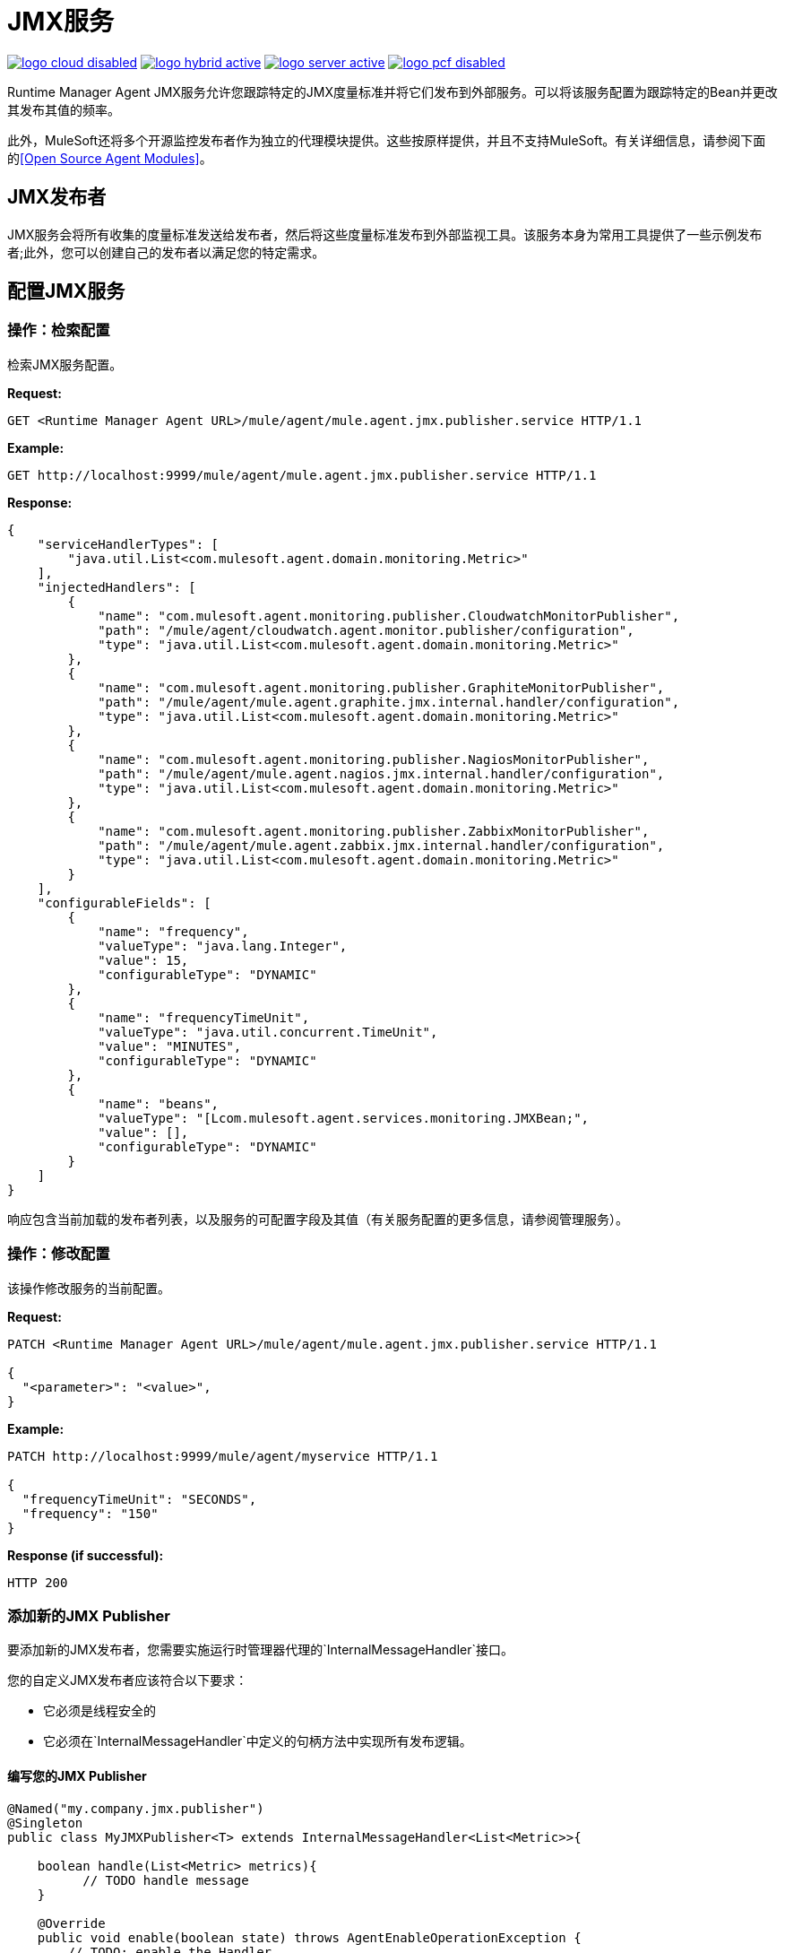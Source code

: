 =  JMX服务
:keywords: agent, mule, esb, servers, monitor, notifications, external systems, third party, get status, metrics

image:logo-cloud-disabled.png[link="/runtime-manager/deployment-strategies", title="CloudHub"]
image:logo-hybrid-active.png[link="/runtime-manager/deployment-strategies", title="混合部署"]
image:logo-server-active.png[link="/runtime-manager/deployment-strategies", title="Anypoint平台私有云版"]
image:logo-pcf-disabled.png[link="/runtime-manager/deployment-strategies", title="Pivotal Cloud Foundry"]

Runtime Manager Agent JMX服务允许您跟踪特定的JMX度量标准并将它们发布到外部服务。可以将该服务配置为跟踪特定的Bean并更改其发布其值的频率。

此外，MuleSoft还将多个开源监控发布者作为独立的代理模块提供。这些按原样提供，并且不支持MuleSoft。有关详细信息，请参阅下面的<<Open Source Agent Modules>>。 +



==  JMX发布者

JMX服务会将所有收集的度量标准发送给发布者，然后将这些度量标准发布到外部监视工具。该服务本身为常用工具提供了一些示例发布者;此外，您可以创建自己的发布者以满足您的特定需求。

== 配置JMX服务

=== 操作：检索配置

检索JMX服务配置。

*Request:*

----
GET <Runtime Manager Agent URL>/mule/agent/mule.agent.jmx.publisher.service HTTP/1.1
----

*Example:*

----
GET http://localhost:9999/mule/agent/mule.agent.jmx.publisher.service HTTP/1.1
----

*Response:*

[source, json, linenums]
----
{
    "serviceHandlerTypes": [
        "java.util.List<com.mulesoft.agent.domain.monitoring.Metric>"
    ],
    "injectedHandlers": [
        {
            "name": "com.mulesoft.agent.monitoring.publisher.CloudwatchMonitorPublisher",
            "path": "/mule/agent/cloudwatch.agent.monitor.publisher/configuration",
            "type": "java.util.List<com.mulesoft.agent.domain.monitoring.Metric>"
        },
        {
            "name": "com.mulesoft.agent.monitoring.publisher.GraphiteMonitorPublisher",
            "path": "/mule/agent/mule.agent.graphite.jmx.internal.handler/configuration",
            "type": "java.util.List<com.mulesoft.agent.domain.monitoring.Metric>"
        },
        {
            "name": "com.mulesoft.agent.monitoring.publisher.NagiosMonitorPublisher",
            "path": "/mule/agent/mule.agent.nagios.jmx.internal.handler/configuration",
            "type": "java.util.List<com.mulesoft.agent.domain.monitoring.Metric>"
        },
        {
            "name": "com.mulesoft.agent.monitoring.publisher.ZabbixMonitorPublisher",
            "path": "/mule/agent/mule.agent.zabbix.jmx.internal.handler/configuration",
            "type": "java.util.List<com.mulesoft.agent.domain.monitoring.Metric>"
        }
    ],
    "configurableFields": [
        {
            "name": "frequency",
            "valueType": "java.lang.Integer",
            "value": 15,
            "configurableType": "DYNAMIC"
        },
        {
            "name": "frequencyTimeUnit",
            "valueType": "java.util.concurrent.TimeUnit",
            "value": "MINUTES",
            "configurableType": "DYNAMIC"
        },
        {
            "name": "beans",
            "valueType": "[Lcom.mulesoft.agent.services.monitoring.JMXBean;",
            "value": [],
            "configurableType": "DYNAMIC"
        }
    ]
}
----

响应包含当前加载的发布者列表，以及服务的可配置字段及其值（有关服务配置的更多信息，请参阅管理服务）。

=== 操作：修改配置

该操作修改服务的当前配置。

*Request:*
[source, json, linenums]
----
PATCH <Runtime Manager Agent URL>/mule/agent/mule.agent.jmx.publisher.service HTTP/1.1

{
  "<parameter>": "<value>",
}
----

*Example:*
[source, json, linenums]
----
PATCH http://localhost:9999/mule/agent/myservice HTTP/1.1

{
  "frequencyTimeUnit": "SECONDS",
  "frequency": "150"
}
----

*Response (if successful):*

----
HTTP 200
----

=== 添加新的JMX Publisher

要添加新的JMX发布者，您需要实施运行时管理器代理的`InternalMessageHandler`接口。

您的自定义JMX发布者应该符合以下要求：

* 它必须是线程安全的
* 它必须在`InternalMessageHandler`中定义的句柄方法中实现所有发布逻辑。

==== 编写您的JMX Publisher
[source, java, linenums]
----
@Named("my.company.jmx.publisher")
@Singleton
public class MyJMXPublisher<T> extends InternalMessageHandler<List<Metric>>{

    boolean handle(List<Metric> metrics){
          // TODO handle message
    }

    @Override
    public void enable(boolean state) throws AgentEnableOperationException {
        // TODO: enable the Handler
    }

    @Override
    public boolean isEnabled() {
        // TODO: return Handler status
    }
}
----

Metric类是一个包含以下字段的POJO：

[source, java, linenums]
----
/**
 * Time stamp when the metric was taken
 */
long timestamp;

/**
 * Name of the metric. In the case of a JXM metric it is the bean that was tracked + message
 */
String name;

/**
 * The numeric value of the metric
 */
Number value;
----

要添加新的JMX发布者，只需将包含类的jar放在Runtime Manager Agent插件中的`lib`文件夹下。

== 开放源代理模块

MuleSoft为Runtime Manager Agent提供了几个模块，其中包括Nagios，Zappix等的JMX发布者。这些模块是一个开源项目，不被MuleSoft支持。

要访问Runtime Manager Agent模块，请检查GitHub存储库：

*  link:https://github.com/mulesoft/mule-agent-modules[代理模块（一般）]
